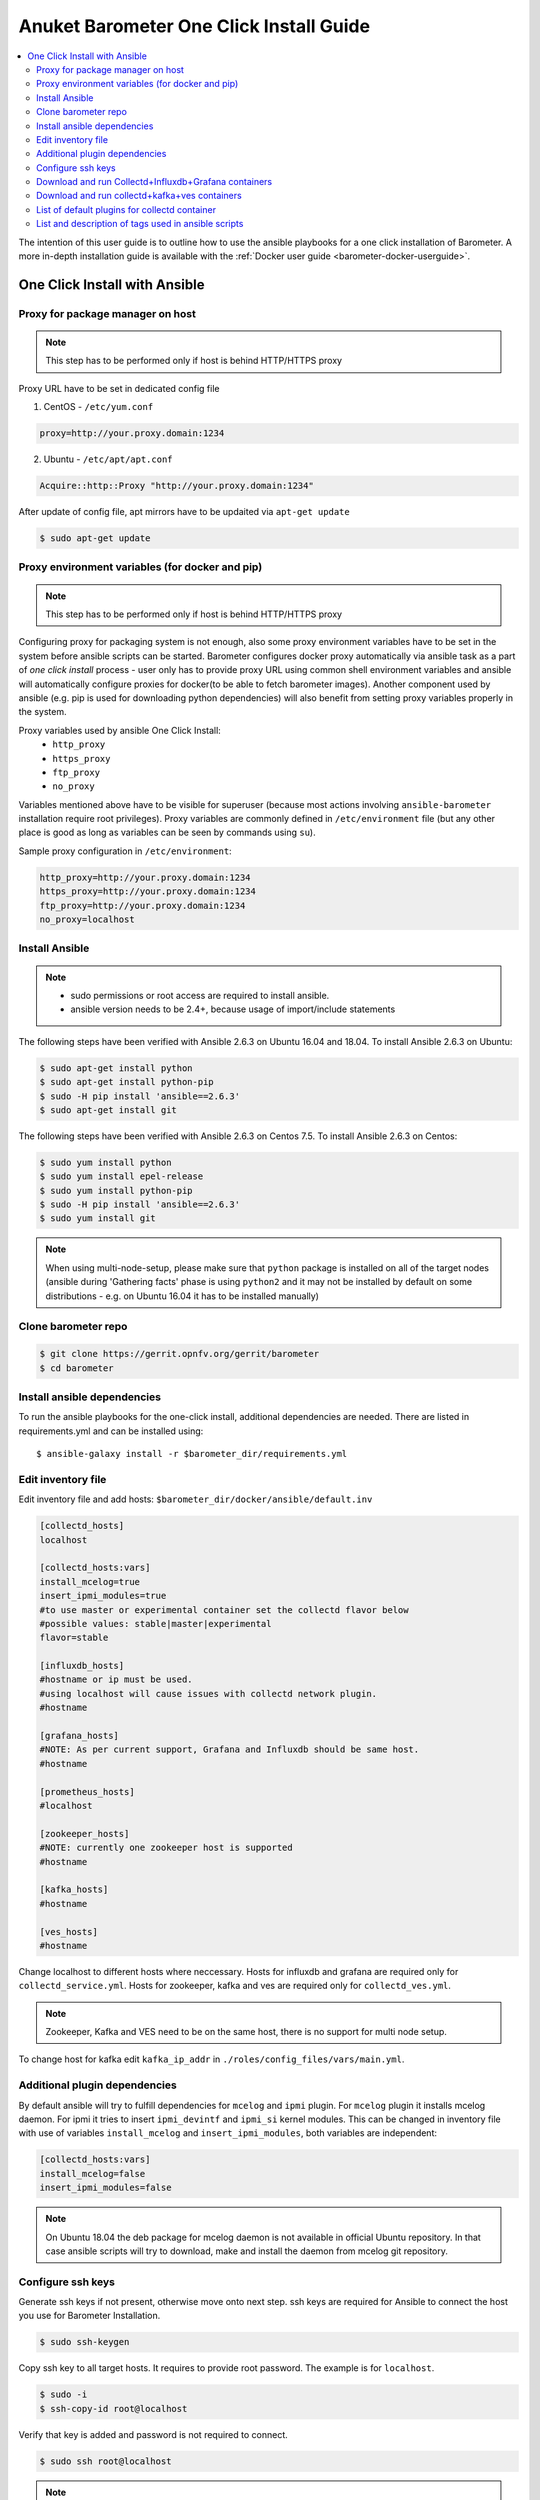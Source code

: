 .. This work is licensed under a Creative Commons Attribution 4.0 International License.
.. http://creativecommons.org/licenses/by/4.0
.. (c) Anuket and others
.. _barometer-oneclick-userguide:

========================================
Anuket Barometer One Click Install Guide
========================================

.. contents::
   :depth: 3
   :local:

The intention of this user guide is to outline how to use the ansible
playbooks for a one click installation of Barometer. A more in-depth
installation guide is available with the
:ref:`Docker user guide <barometer-docker-userguide>`.


One Click Install with Ansible
------------------------------


Proxy for package manager on host
^^^^^^^^^^^^^^^^^^^^^^^^^^^^^^^^^
.. note::
   This step has to be performed only if host is behind HTTP/HTTPS proxy

Proxy URL have to be set in dedicated config file

1. CentOS - ``/etc/yum.conf``

.. code:: bash

    proxy=http://your.proxy.domain:1234

2. Ubuntu - ``/etc/apt/apt.conf``

.. code:: bash

    Acquire::http::Proxy "http://your.proxy.domain:1234"

After update of config file, apt mirrors have to be updaited via
``apt-get update``

.. code:: bash

    $ sudo apt-get update

Proxy environment variables (for docker and pip)
^^^^^^^^^^^^^^^^^^^^^^^^^^^^^^^^^^^^^^^^^^^^^^^^
.. note::
   This step has to be performed only if host is behind HTTP/HTTPS proxy

Configuring proxy for packaging system is not enough, also some proxy
environment variables have to be set in the system before ansible scripts
can be started.
Barometer configures docker proxy automatically via ansible task as a part
of *one click install* process - user only has to provide proxy URL using common
shell environment variables and ansible will automatically configure proxies
for docker(to be able to fetch barometer images). Another component used by
ansible (e.g. pip is used for downloading python dependencies) will also benefit
from setting proxy variables properly in the system.

Proxy variables used by ansible One Click Install:
   * ``http_proxy``
   * ``https_proxy``
   * ``ftp_proxy``
   * ``no_proxy``

Variables mentioned above have to be visible for superuser (because most
actions involving ``ansible-barometer`` installation require root privileges).
Proxy variables are commonly defined in ``/etc/environment`` file (but any other
place is good as long as variables can be seen by commands using ``su``).

Sample proxy configuration in ``/etc/environment``:

.. code:: bash

    http_proxy=http://your.proxy.domain:1234
    https_proxy=http://your.proxy.domain:1234
    ftp_proxy=http://your.proxy.domain:1234
    no_proxy=localhost

Install Ansible
^^^^^^^^^^^^^^^
.. note::
   * sudo permissions or root access are required to install ansible.
   * ansible version needs to be 2.4+, because usage of import/include statements

The following steps have been verified with Ansible 2.6.3 on Ubuntu 16.04 and 18.04.
To install Ansible 2.6.3 on Ubuntu:

.. code:: bash

    $ sudo apt-get install python
    $ sudo apt-get install python-pip
    $ sudo -H pip install 'ansible==2.6.3'
    $ sudo apt-get install git

The following steps have been verified with Ansible 2.6.3 on Centos 7.5.
To install Ansible 2.6.3 on Centos:

.. code:: bash

    $ sudo yum install python
    $ sudo yum install epel-release
    $ sudo yum install python-pip
    $ sudo -H pip install 'ansible==2.6.3'
    $ sudo yum install git

.. note::
   When using multi-node-setup, please make sure that ``python`` package is
   installed on all of the target nodes (ansible during 'Gathering facts'
   phase is using ``python2`` and it may not be installed by default on some
   distributions - e.g. on Ubuntu 16.04 it has to be installed manually)

Clone barometer repo
^^^^^^^^^^^^^^^^^^^^

.. code:: bash

    $ git clone https://gerrit.opnfv.org/gerrit/barometer
    $ cd barometer

Install ansible dependencies
^^^^^^^^^^^^^^^^^^^^^^^^^^^^

To run the ansible playbooks for the one-click install, additional dependencies are needed.
There are listed in requirements.yml and can be installed using::

  $ ansible-galaxy install -r $barometer_dir/requirements.yml


Edit inventory file
^^^^^^^^^^^^^^^^^^^
Edit inventory file and add hosts:
``$barometer_dir/docker/ansible/default.inv``

.. code:: bash

    [collectd_hosts]
    localhost

    [collectd_hosts:vars]
    install_mcelog=true
    insert_ipmi_modules=true
    #to use master or experimental container set the collectd flavor below
    #possible values: stable|master|experimental
    flavor=stable

    [influxdb_hosts]
    #hostname or ip must be used.
    #using localhost will cause issues with collectd network plugin.
    #hostname

    [grafana_hosts]
    #NOTE: As per current support, Grafana and Influxdb should be same host.
    #hostname

    [prometheus_hosts]
    #localhost

    [zookeeper_hosts]
    #NOTE: currently one zookeeper host is supported
    #hostname

    [kafka_hosts]
    #hostname

    [ves_hosts]
    #hostname

Change localhost to different hosts where neccessary.
Hosts for influxdb and grafana are required only for ``collectd_service.yml``.
Hosts for zookeeper, kafka and ves are required only for ``collectd_ves.yml``.

.. note::
   Zookeeper, Kafka and VES need to be on the same host, there is no
   support for multi node setup.

To change host for kafka edit ``kafka_ip_addr`` in
``./roles/config_files/vars/main.yml``.

Additional plugin dependencies
^^^^^^^^^^^^^^^^^^^^^^^^^^^^^^

By default ansible will try to fulfill dependencies for ``mcelog`` and
``ipmi`` plugin. For ``mcelog`` plugin it installs mcelog daemon. For ipmi it
tries to insert ``ipmi_devintf`` and ``ipmi_si`` kernel modules.
This can be changed in inventory file with use of variables ``install_mcelog``
and ``insert_ipmi_modules``, both variables are independent:

.. code:: bash

    [collectd_hosts:vars]
    install_mcelog=false
    insert_ipmi_modules=false

.. note::
   On Ubuntu 18.04 the deb package for mcelog daemon is not available in official
   Ubuntu repository. In that case ansible scripts will try to download, make and
   install the daemon from mcelog git repository.

Configure ssh keys
^^^^^^^^^^^^^^^^^^

Generate ssh keys if not present, otherwise move onto next step.
ssh keys are required for Ansible to connect the host you use for Barometer Installation.

.. code:: bash

    $ sudo ssh-keygen

Copy ssh key to all target hosts. It requires to provide root password.
The example is for ``localhost``.

.. code:: bash

    $ sudo -i
    $ ssh-copy-id root@localhost

Verify that key is added and password is not required to connect.

.. code:: bash

    $ sudo ssh root@localhost

.. note::
   Keys should be added to every target host and [localhost] is only used as an
   example. For multinode installation keys need to be copied for each node:
   [collectd_hostname], [influxdb_hostname] etc.

Download and run Collectd+Influxdb+Grafana containers
^^^^^^^^^^^^^^^^^^^^^^^^^^^^^^^^^^^^^^^^^^^^^^^^^^^^^

The One Click installation features easy and scalable deployment of Collectd,
Influxdb and Grafana containers using Ansible playbook. The following steps goes
through more details.

.. code:: bash

    $ sudo -H ansible-playbook -i default.inv collectd_service.yml

Check the three containers are running, the output of ``docker ps`` should be similar to:

.. code:: bash

    $ sudo docker ps
    CONTAINER ID        IMAGE                      COMMAND                  CREATED             STATUS              PORTS               NAMES
    a033aeea180d        opnfv/barometer-grafana    "/run.sh"                9 days ago          Up 7 minutes                            bar-grafana
    1bca2e4562ab        opnfv/barometer-influxdb   "/entrypoint.sh in..."   9 days ago          Up 7 minutes                            bar-influxdb
    daeeb68ad1d5        opnfv/barometer-collectd   "/run_collectd.sh ..."   9 days ago          Up 7 minutes                            bar-collectd

To make some changes when a container is running run:

.. code:: bash

    $ sudo docker exec -ti <CONTAINER ID> /bin/bash

Connect to ``<host_ip>:3000`` with a browser and log into Grafana: admin/admin.
For short introduction please see the:
`Grafana guide <https://grafana.com/docs/grafana/latest/guides/getting_started/>`_.

The collectd configuration files can be accessed directly on target system in
``/opt/collectd/etc/collectd.conf.d``. It can be used for manual changes or
enable/disable plugins. If configuration has been modified it is required to
restart collectd:

.. code:: bash

    $ sudo docker restart bar-collectd

Download and run collectd+kafka+ves containers
^^^^^^^^^^^^^^^^^^^^^^^^^^^^^^^^^^^^^^^^^^^^^^

.. code:: bash

    $ sudo ansible-playbook -i default.inv collectd_ves.yml

Check the containers are running, the output of ``docker ps`` should be similar to:

.. code:: bash

    $ sudo docker ps
    CONTAINER ID        IMAGE                      COMMAND                  CREATED             STATUS                     PORTS               NAMES
    29035be2dab5        zookeeper:3.4.11           "/docker-entrypoint._"   7 minutes ago       Up 7 minutes                                   bar-zookeeper
    eb8bba3c0b76        opnfv/barometer-ves        "./start_ves_app.s..."   6 minutes ago       Up 6 minutes                                   bar-ves
    86702a96a68c        opnfv/barometer-kafka      "/src/start_kafka.sh"    6 minutes ago       Up 6 minutes                                   bar-kafka
    daeeb68ad1d5        opnfv/barometer-collectd   "/run_collectd.sh ..."   6 minutes ago       Up 6 minutes                                   bar-collectd


To make some changes when a container is running run:

.. code:: bash

    $ sudo docker exec -ti <CONTAINER ID> /bin/bash

List of default plugins for collectd container
^^^^^^^^^^^^^^^^^^^^^^^^^^^^^^^^^^^^^^^^^^^^^^
.. note::
   From Jerma release, the supported dpdk version is 19.11

   If you would like to use v18.11, make the following changes:

   1. Update the dpdk version to v18.11 in ``<barometer>/src/package-list.mk``
   2. Replace all ``common_linux`` string with ``common_linuxapp`` in ``<barometer>/src/dpdk/Makefile``

   If you would like to downgrade to a version lower than v18.11, make the following changes:

   1. Update the dpdk version to a version lower than v18.11 (e.g.:- v16.11) in ``<barometer>/src/package-list.mk``
   2. Replace all ``common_linux`` string with ``common_linuxapp`` in ``<barometer>/src/dpdk/Makefile``
   3. Change the Makefile path from ``(WORKDIR)/kernel/linux/kni/Makefile`` to ``(WORKDIR)/lib/librte_eal/linuxapp/kni/Makefile`` in ``(WORK_DIR)/src/dpdk/Makefile``.

By default the collectd is started with default configuration which includes
the following plugins:

* ``csv``, ``contextswitch``, ``cpu``, ``cpufreq``, ``df``, ``disk``,
  ``ethstat``, ``ipc``, ``irq``, ``load``, ``memory``, ``numa``,
  ``processes``, ``swap``, ``turbostat``, ``uuid``, ``uptime``, ``exec``,
  ``hugepages``, ``intel_pmu``, ``ipmi``, ``write_kafka``, ``logfile``,
  ``mcelog``, ``network``, ``intel_rdt``, ``rrdtool``, ``snmp_agent``,
  ``syslog``, ``virt``, ``ovs_stats``, ``ovs_events``, ``dpdk_telemetry``

.. note::
   Some of the plugins are loaded depending on specific system requirements and can be omitted if
   dependency is not met, this is the case for:

   * ``hugepages``, ``ipmi``, ``mcelog``, ``intel_rdt``, ``virt``, ``ovs_stats``, ``ovs_events``

   For instructions on how to disable certain plugins see the `List and description of tags used in ansible scripts`_ section.

List and description of tags used in ansible scripts
^^^^^^^^^^^^^^^^^^^^^^^^^^^^^^^^^^^^^^^^^^^^^^^^^^^^

Tags can be used to run a specific part of the configuration without running
the whole playbook. To run a specific parts only:

.. code:: bash

    $ sudo ansible-playbook -i default.inv collectd_service.yml --tags "syslog,cpu,uuid"

To disable some parts or plugins:

.. code:: bash

    $ sudo ansible-playbook -i default.inv collectd_service.yml --skip-tags "en_default_all,syslog,cpu,uuid"

List of available tags:

``install_docker``
  Install docker and required dependencies with package manager.

``add_docker_proxy``
  Configure proxy file for docker service if proxy is set on host environment.

``rm_config_dir``
  Remove collectd config files.

``copy_additional_configs``
  Copy additional configuration files to target system. Path to additional
  configuration is stored in
  ``$barometer_dir/docker/ansible/roles/config_files/docs/main.yml`` as
  ``additional_configs_path``.

``en_default_all``
  Set of default read plugins: ``contextswitch``, ``cpu``, ``cpufreq``, ``df``,
  ``disk``, ``ethstat``, ``ipc``, ``irq``, ``load``, ``memory``, ``numa``,
  ``processes``, ``swap``, ``turbostat``, ``uptime``.

``plugins tags``
  The following tags can be used to enable/disable plugins: ``csv``,
  ``contextswitch``, ``cpu``, ``cpufreq``, ``df``, ``disk,`` ``ethstat``,
  ``ipc``, ``irq``, ``load``, ``memory``, ``numa``, ``processes``, ``swap``,
  ``turbostat``, ``uptime``, ``exec``, ``hugepages``, ``ipmi``, ``kafka``,
  ``logfile``, ``mcelog``, ``network``, ``pmu``, ``rdt``, ``rrdtool``,
  ``snmp``, ``syslog``, ``unixsock``, ``virt``, ``ovs_stats``, ``ovs_events``,
  ``uuid``, ``dpdk_telemetry``.


